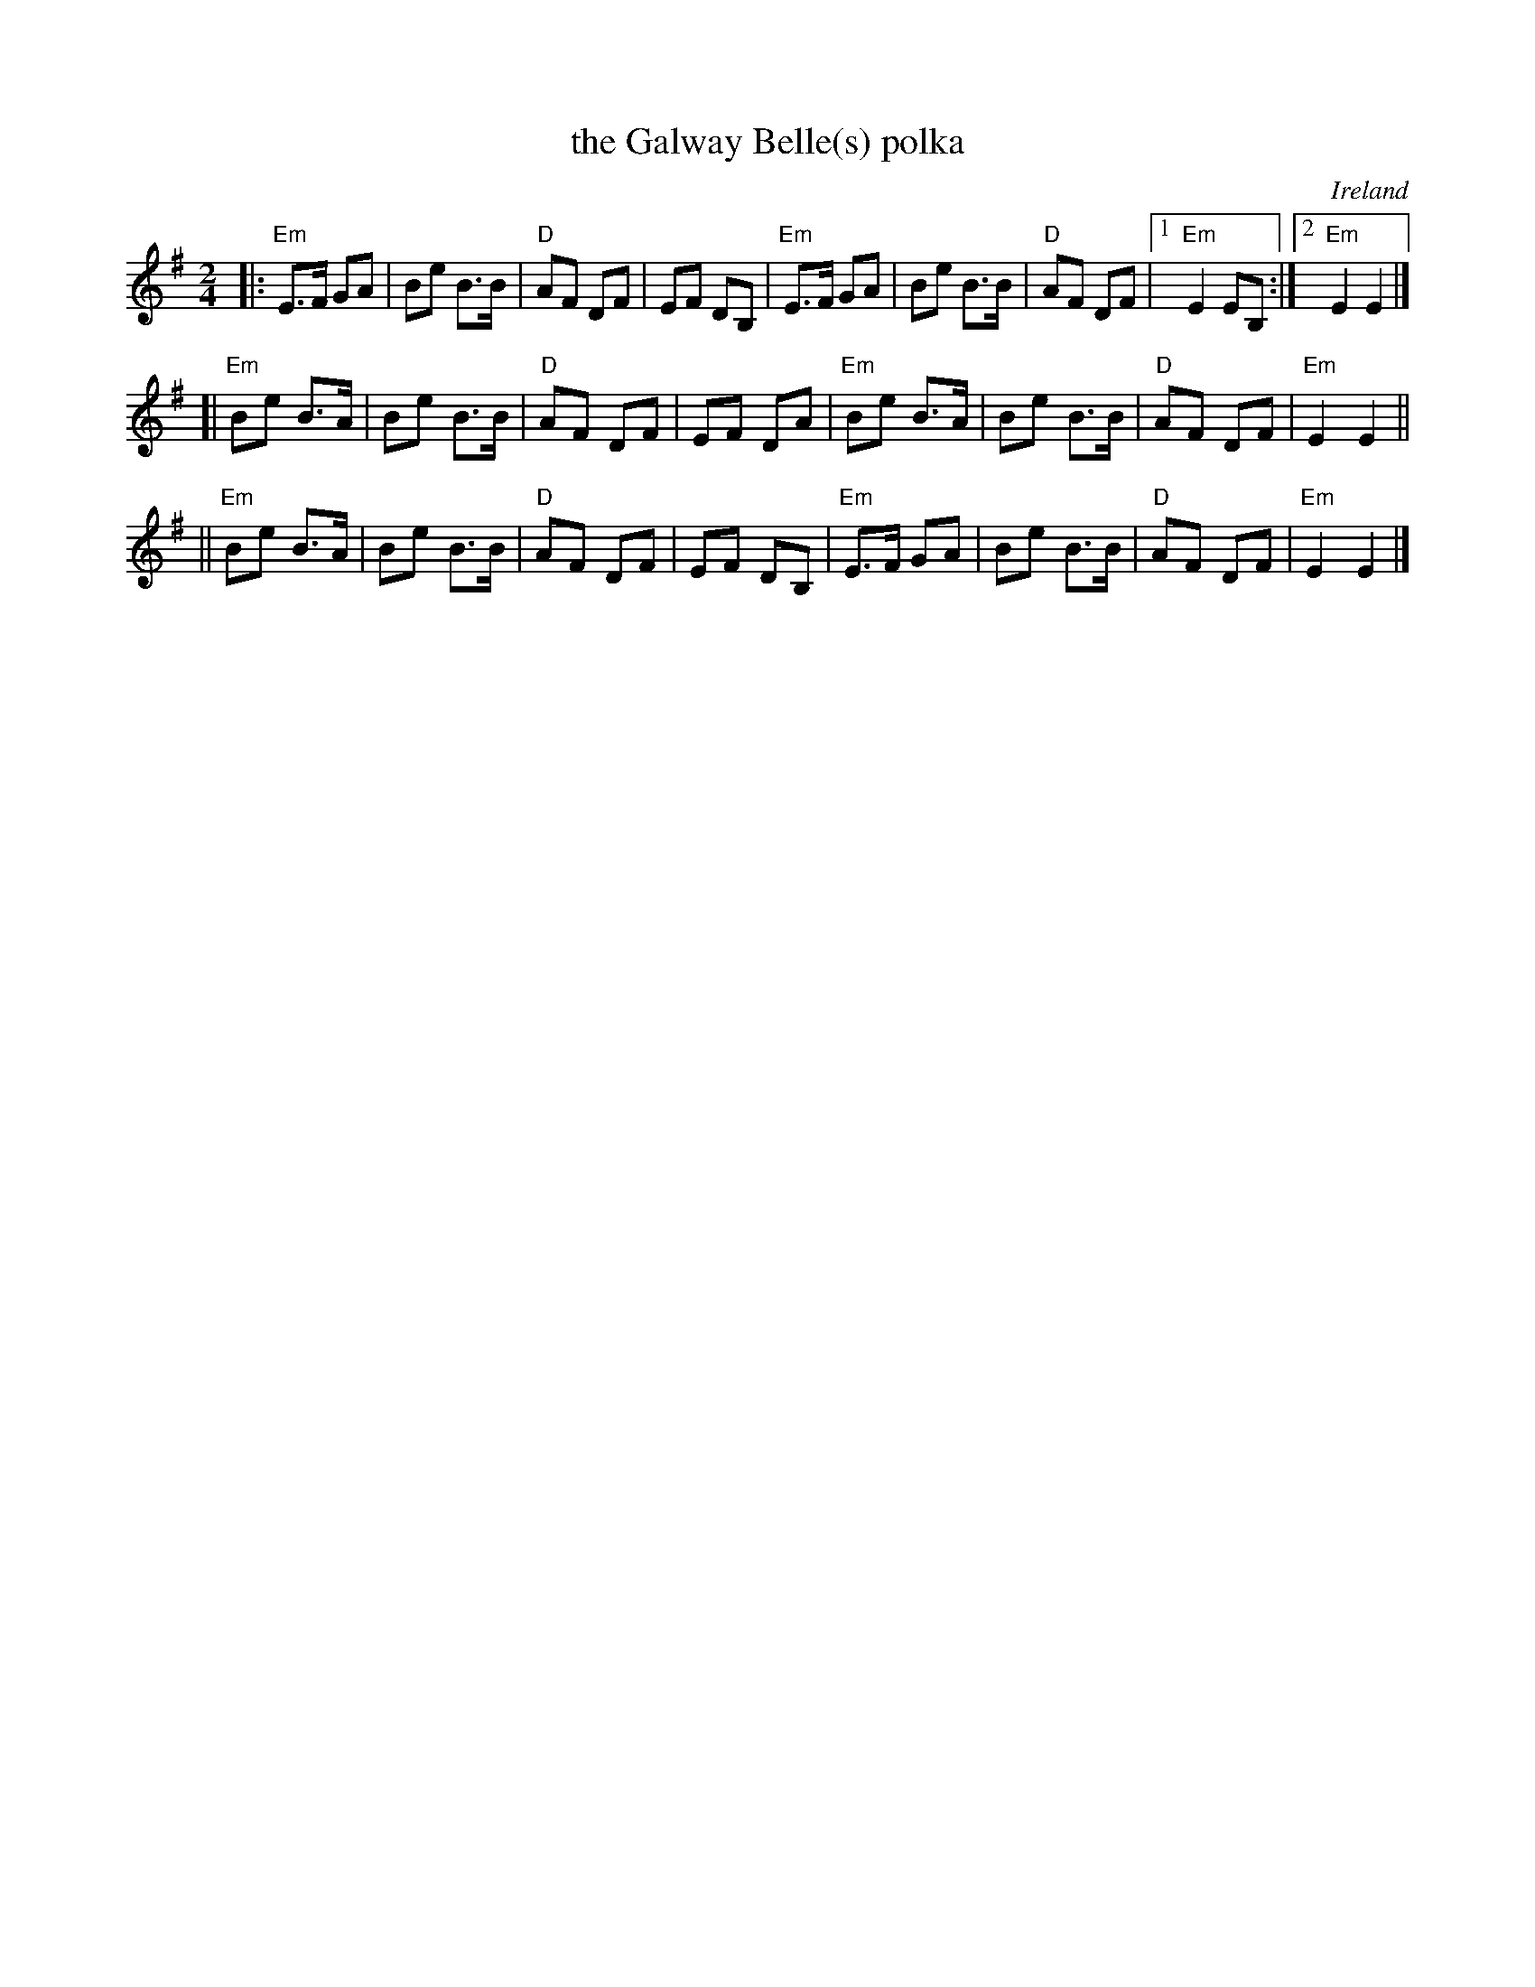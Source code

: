 X: 1
T: the Galway Belle(s) polka
O: Ireland
R: polka
%D1952
N: Distant relative of "Campbell's Farewell to Redcastle" (Scottish)
S: Fiddle Hell Online 2022-4-3 Marla Fibish workshop
Z: 2009 John Chambers <jc:trillian.mit.edu> (with a few small melody changes in 2020)
M: 2/4
L: 1/16
K: Em
|: "Em"E3F G2A2 | B2e2 B3B | "D"A2F2 D2F2 |   E2F2  D2B,2 \
|  "Em"E3F G2A2 | B2e2 B3B | "D"A2F2 D2F2 |1 "Em"E4 E2B,2 :|2 "Em"E4 E4 |]
[| "Em"B2e2 B3A | B2e2 B3B | "D"A2F2 D2F2 |   E2F2  D2A2 \
|  "Em"B2e2 B3A | B2e2 B3B | "D"A2F2 D2F2 | "Em"E4  E4 ||
|| "Em"B2e2 B3A | B2e2 B3B | "D"A2F2 D2F2 |   E2F2  D2B,2 \
|  "Em"E3F G2A2 | B2e2 B3B | "D"A2F2 D2F2 | "Em"E4 E4 |]
